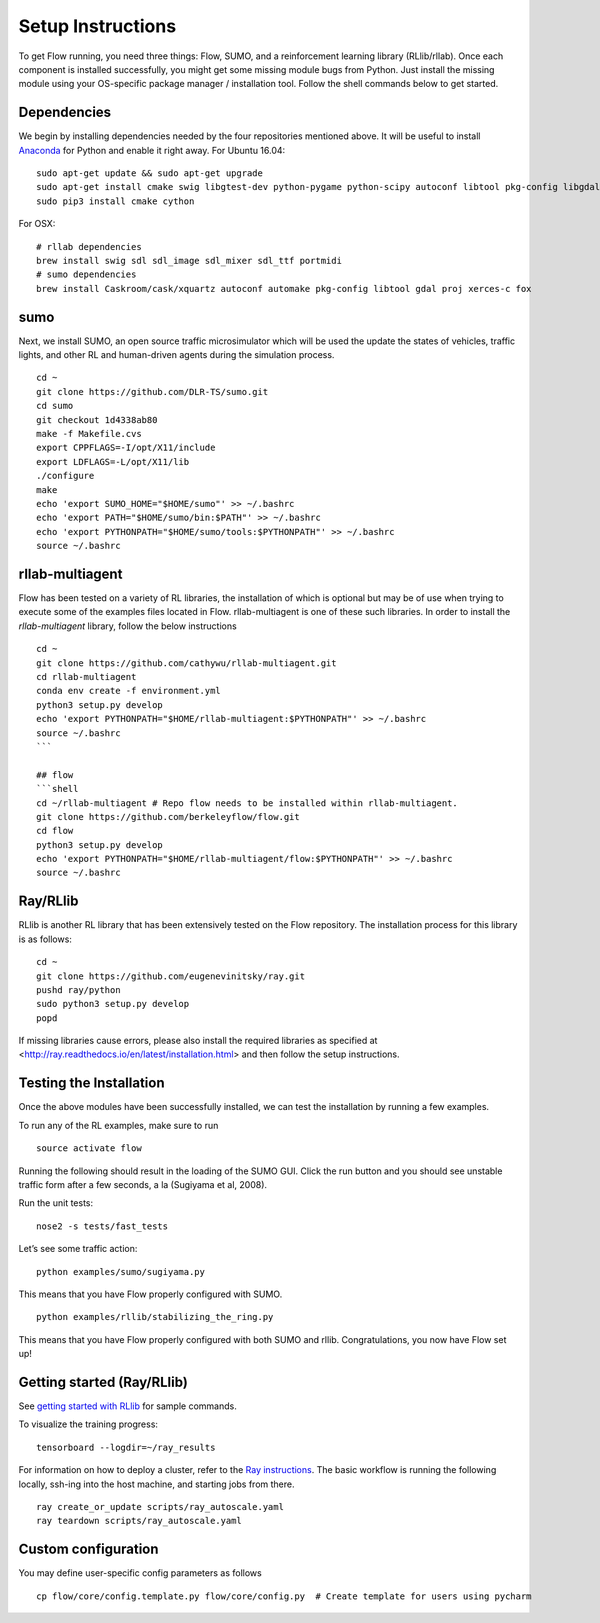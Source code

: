 Setup Instructions
******************

To get Flow running, you need three things: Flow,
SUMO, and a reinforcement learning library (RLlib/rllab). Once each 
component is installed successfully, you might get some missing 
module bugs from Python. Just install the missing module using 
your OS-specific package manager / installation tool. Follow the 
shell commands below to get started.

Dependencies
============
We begin by installing dependencies needed by the four repositories mentioned
above.
It will be useful to install `Anaconda <https://www.anaconda.com/download>`_ for Python and enable it right away.
For Ubuntu 16.04:
::

    sudo apt-get update && sudo apt-get upgrade
    sudo apt-get install cmake swig libgtest-dev python-pygame python-scipy autoconf libtool pkg-config libgdal-dev libxerces-c-dev libproj-dev libfox-1.6-dev libxml2-dev libxslt1-dev build-essential curl unzip flex bison python python-dev python3-dev
    sudo pip3 install cmake cython

For OSX:
::

    # rllab dependencies
    brew install swig sdl sdl_image sdl_mixer sdl_ttf portmidi
    # sumo dependencies
    brew install Caskroom/cask/xquartz autoconf automake pkg-config libtool gdal proj xerces-c fox

sumo
====
Next, we install SUMO, an open source traffic microsimulator which will be used
the update the states of vehicles, traffic lights, and other RL and
human-driven agents during the simulation process.
::

    cd ~
    git clone https://github.com/DLR-TS/sumo.git
    cd sumo 
    git checkout 1d4338ab80
    make -f Makefile.cvs
    export CPPFLAGS=-I/opt/X11/include
    export LDFLAGS=-L/opt/X11/lib
    ./configure
    make
    echo 'export SUMO_HOME="$HOME/sumo"' >> ~/.bashrc
    echo 'export PATH="$HOME/sumo/bin:$PATH"' >> ~/.bashrc
    echo 'export PYTHONPATH="$HOME/sumo/tools:$PYTHONPATH"' >> ~/.bashrc
    source ~/.bashrc

rllab-multiagent
================
Flow has been tested on a variety of RL libraries, the installation of which is
optional but may be of use when trying to execute some of the examples files
located in Flow. rllab-multiagent is one of these such libraries.  In order 
to install the `rllab-multiagent` library, follow the below instructions
::

    cd ~
    git clone https://github.com/cathywu/rllab-multiagent.git
    cd rllab-multiagent
    conda env create -f environment.yml
    python3 setup.py develop
    echo 'export PYTHONPATH="$HOME/rllab-multiagent:$PYTHONPATH"' >> ~/.bashrc
    source ~/.bashrc
    ```

    ## flow
    ```shell
    cd ~/rllab-multiagent # Repo flow needs to be installed within rllab-multiagent.
    git clone https://github.com/berkeleyflow/flow.git
    cd flow
    python3 setup.py develop
    echo 'export PYTHONPATH="$HOME/rllab-multiagent/flow:$PYTHONPATH"' >> ~/.bashrc
    source ~/.bashrc

Ray/RLlib
=========
RLlib is another RL library that has been extensively tested on the Flow
repository. The installation process for this library is as follows:
::

    cd ~
    git clone https://github.com/eugenevinitsky/ray.git
    pushd ray/python
    sudo python3 setup.py develop
    popd

If missing libraries cause errors, please also install the required libraries as specified at <http://ray.readthedocs.io/en/latest/installation.html> and then follow the setup instructions.

Testing the Installation
========================

Once the above modules have been successfully installed, we can test the
installation by running a few examples.

To run any of the RL examples, make sure to run
::

    source activate flow
    
Running the following should result in the loading of the SUMO GUI.
Click the run button and you should see unstable traffic form after a
few seconds, a la (Sugiyama et al, 2008).

Run the unit tests:
::

    nose2 -s tests/fast_tests

Let’s see some traffic action:
::

    python examples/sumo/sugiyama.py

This means that you have Flow properly configured with SUMO.
::

    python examples/rllib/stabilizing_the_ring.py

This means that you have Flow properly configured with both SUMO and
rllib. Congratulations, you now have Flow set up!


Getting started (Ray/RLlib)
===========================

See `getting started with RLlib <http://ray.readthedocs.io/en/latest/rllib.html#getting-started>`_ for sample commands.

To visualize the training progress:
::

    tensorboard --logdir=~/ray_results

For information on how to deploy a cluster, refer to the `Ray instructions <http://ray.readthedocs.io/en/latest/autoscaling.html>`_.
The basic workflow is running the following locally, ssh-ing into the host machine, and starting
jobs from there.

::

    ray create_or_update scripts/ray_autoscale.yaml
    ray teardown scripts/ray_autoscale.yaml


Custom configuration
====================

You may define user-specific config parameters as follows
::

    cp flow/core/config.template.py flow/core/config.py  # Create template for users using pycharm
